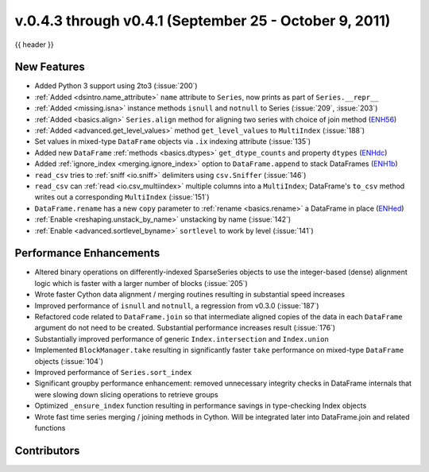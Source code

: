 .. _whatsnew_04x:

v.0.4.3 through v0.4.1 (September 25 - October 9, 2011)
-------------------------------------------------------

{{ header }}

New Features
~~~~~~~~~~~~

- Added Python 3 support using 2to3 (:issue:`200`)
- :ref:`Added <dsintro.name_attribute>` ``name`` attribute to ``Series``, now
  prints as part of ``Series.__repr__``
- :ref:`Added <missing.isna>` instance methods ``isnull`` and ``notnull`` to
  Series (:issue:`209`, :issue:`203`)
- :ref:`Added <basics.align>` ``Series.align`` method for aligning two series
  with choice of join method (ENH56_)
- :ref:`Added <advanced.get_level_values>` method ``get_level_values`` to
  ``MultiIndex`` (:issue:`188`)
- Set values in mixed-type ``DataFrame`` objects via ``.ix`` indexing attribute (:issue:`135`)
- Added new ``DataFrame`` :ref:`methods <basics.dtypes>`
  ``get_dtype_counts`` and property ``dtypes`` (ENHdc_)
- Added :ref:`ignore_index <merging.ignore_index>` option to
  ``DataFrame.append`` to stack DataFrames (ENH1b_)
- ``read_csv`` tries to :ref:`sniff <io.sniff>` delimiters using
  ``csv.Sniffer`` (:issue:`146`)
- ``read_csv`` can :ref:`read <io.csv_multiindex>` multiple columns into a
  ``MultiIndex``; DataFrame's ``to_csv`` method writes out a corresponding
  ``MultiIndex`` (:issue:`151`)
- ``DataFrame.rename`` has a new ``copy`` parameter to :ref:`rename
  <basics.rename>` a DataFrame in place (ENHed_)
- :ref:`Enable <reshaping.unstack_by_name>` unstacking by name (:issue:`142`)
- :ref:`Enable <advanced.sortlevel_byname>` ``sortlevel`` to work by level (:issue:`141`)

Performance Enhancements
~~~~~~~~~~~~~~~~~~~~~~~~

- Altered binary operations on differently-indexed SparseSeries objects
  to use the integer-based (dense) alignment logic which is faster with a
  larger number of blocks (:issue:`205`)
- Wrote faster Cython data alignment / merging routines resulting in
  substantial speed increases
- Improved performance of ``isnull`` and ``notnull``, a regression from v0.3.0
  (:issue:`187`)
- Refactored code related to ``DataFrame.join`` so that intermediate aligned
  copies of the data in each ``DataFrame`` argument do not need to be created.
  Substantial performance increases result (:issue:`176`)
- Substantially improved performance of generic ``Index.intersection`` and
  ``Index.union``
- Implemented ``BlockManager.take`` resulting in significantly faster ``take``
  performance on mixed-type ``DataFrame`` objects (:issue:`104`)
- Improved performance of ``Series.sort_index``
- Significant groupby performance enhancement: removed unnecessary integrity
  checks in DataFrame internals that were slowing down slicing operations to
  retrieve groups
- Optimized ``_ensure_index`` function resulting in performance savings in
  type-checking Index objects
- Wrote fast time series merging / joining methods in Cython. Will be
  integrated later into DataFrame.join and related functions

.. _ENH1b: https://github.com/pandas-dev/pandas/commit/1ba56251f0013ff7cd8834e9486cef2b10098371
.. _ENHdc: https://github.com/pandas-dev/pandas/commit/dca3c5c5a6a3769ee01465baca04cfdfa66a4f76
.. _ENHed: https://github.com/pandas-dev/pandas/commit/edd9f1945fc010a57fa0ae3b3444d1fffe592591
.. _ENH56: https://github.com/pandas-dev/pandas/commit/56e0c9ffafac79ce262b55a6a13e1b10a88fbe93

Contributors
~~~~~~~~~~~~

.. contributors:: v0.4.1..v0.4.3
